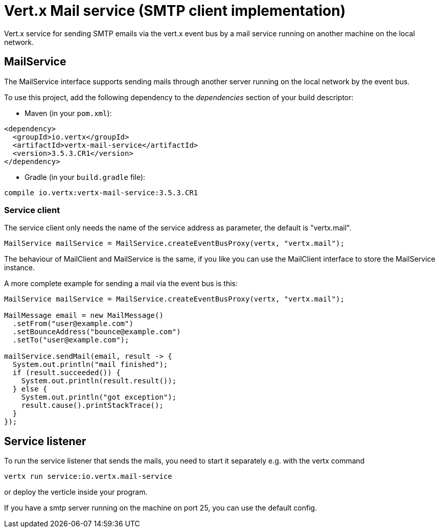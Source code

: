 = Vert.x Mail service (SMTP client implementation)

Vert.x service for sending SMTP emails via the vert.x event bus by
a mail service running on another machine on the local network.

== MailService

The MailService interface supports sending mails through another server running
on the local network by the event bus.

To use this project, add the following dependency to the _dependencies_ section of your build descriptor:

* Maven (in your `pom.xml`):

[source,xml,subs="+attributes"]
----
<dependency>
  <groupId>io.vertx</groupId>
  <artifactId>vertx-mail-service</artifactId>
  <version>3.5.3.CR1</version>
</dependency>
----

* Gradle (in your `build.gradle` file):

[source,groovy,subs="+attributes"]
----
compile io.vertx:vertx-mail-service:3.5.3.CR1
----

=== Service client

The service client only needs the name of the service address as parameter, the
default is "vertx.mail".

[source,java]
----
MailService mailService = MailService.createEventBusProxy(vertx, "vertx.mail");
----

The behaviour of MailClient and MailService is the same, if you like you can use the
MailClient interface to store the MailService instance.

A more complete example for sending a mail via the event bus is this:

[source,java]
----
MailService mailService = MailService.createEventBusProxy(vertx, "vertx.mail");

MailMessage email = new MailMessage()
  .setFrom("user@example.com")
  .setBounceAddress("bounce@example.com")
  .setTo("user@example.com");

mailService.sendMail(email, result -> {
  System.out.println("mail finished");
  if (result.succeeded()) {
    System.out.println(result.result());
  } else {
    System.out.println("got exception");
    result.cause().printStackTrace();
  }
});
----

== Service listener

To run the service listener that sends the mails, you need to start it separately
e.g. with the vertx command

[source,shell]
----
vertx run service:io.vertx.mail-service
----
or deploy the verticle inside your program.

If you have a smtp server running on the machine on port 25, you can use the default config.